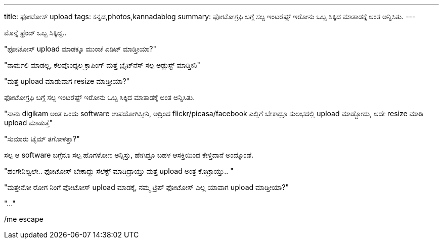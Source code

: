 ---
title: ಫೋಟೋಸ್ upload
tags: ಕನ್ನಡ,photos,kannadablog
summary: ಫೋಟೋಗ್ರಫಿ ಬಗ್ಗೆ ಸಲ್ಪ ಇಂಟರೆಷ್ಟ್ ಇರೋನು ಒಬ್ಬ ಸಿಕ್ಕಿದ ಮಾತಾಡಕ್ಕೆ ಅಂತ ಅನ್ನಿಸಿತು.
---

ಮೊನ್ನೆ ಫ್ರೆಂಡ್ ಒಬ್ಬ ಸಿಕ್ಕಿದ್ದ..

"ಫೋಟೋಸ್ upload ಮಾಡಕ್ಕೂ ಮುಂಚೆ ಎಡಿಟ್ ಮಾಡ್ತೀಯಾ?"

"ನಾರ್ಮಲಿ ಮಾಡಲ್ಲ, ಕೆಲವೊಂದ್ಸಲ ಕ್ರಾಪಿಂಗ್ ಮತ್ತೆ ಬ್ರೈಟ್‍ನೆಸ್ ಸಲ್ಪ ಅಡ್ಜುಸ್ಟ್ ಮಾಡ್ತೀನಿ"

"ಮತ್ತೆ upload ಮಾಡುವಾಗ resize ಮಾಡ್ತೀಯಾ?"

ಫೋಟೋಗ್ರಫಿ ಬಗ್ಗೆ ಸಲ್ಪ ಇಂಟರೆಷ್ಟ್ ಇರೋನು ಒಬ್ಬ ಸಿಕ್ಕಿದ ಮಾತಾಡಕ್ಕೆ ಅಂತ ಅನ್ನಿಸಿತು.

"ನಾನು digikam ಅಂತ ಒಂದು software ಉಪಯೋಗಿಸ್ತೀನಿ, ಅದ್ರಿಂದ flickr/picasa/facebook ಎಲ್ಲಿಗೆ ಬೇಕಾದ್ರೂ ಸುಲಭದಲ್ಲಿ upload ಮಾಡ್ಬೋದು, ಅದೇ resize ಮಾಡಿ upload ಮಾಡುತ್ತೆ"

"ಸುಮಾರು ಟೈಮ್ ತಗೋಳತ್ತಾ?"

ಸಲ್ಪ ಆ software ಬಗ್ಗೆನೂ ಸಲ್ಪ ಹೊಗಳೋಣ ಅನ್ನಿಸ್ತು, ಹೇಗಿದ್ರೂ ಬಹಳ ಆಸಕ್ತಿಯಿಂದ ಕೇಳ್ತಿದಾನೆ ಅಂದ್ಕೊಂಡೆ.

"ಹಂಗೇನಿಲ್ವಲೇ.. ಫೋಟೋಸ್ ಬೇಕಾದ್ದು ಸೆಲೆಕ್ಟ್ ಮಾಡಿದ್ರಾಯ್ತು ಮತ್ತೆ upload ಅಂತ್ರ ಕೊಟ್ರಾಯ್ತು.. "

"ಮತ್ತೇನೋ ರೋಗ ನಿಂಗೆ ಫೋಟೋಸ್ upload ಮಾಡಕ್ಕೆ, ನಮ್ಮ ಟ್ರಿಪ್ ಫೋಟೋಸ್ ಎಲ್ಲ ಯಾವಾಗ upload ಮಾಡ್ತೀಯಾ?"

"..."

/me escape 
